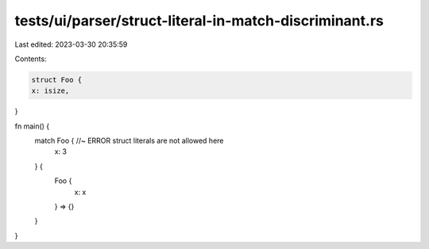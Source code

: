 tests/ui/parser/struct-literal-in-match-discriminant.rs
=======================================================

Last edited: 2023-03-30 20:35:59

Contents:

.. code-block:: rs

    struct Foo {
    x: isize,
}

fn main() {
    match Foo { //~ ERROR struct literals are not allowed here
        x: 3
    } {
        Foo {
            x: x
        } => {}
    }
}



